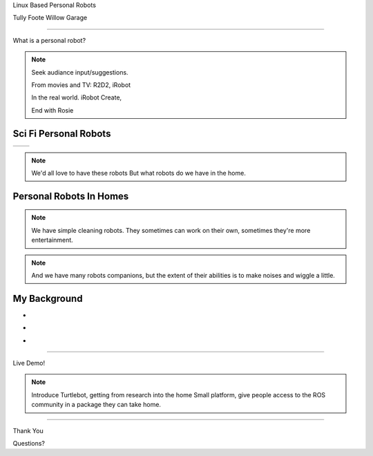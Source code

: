 .. page-load-style:: big-centered

.. layout::
   :vgradient:white;gray

Linux Based Personal Robots

Tully Foote
Willow Garage

----

.. page-load-style:: big-centered

What is a personal robot?


.. note::
   Seek audiance input/suggestions. 

   From movies and TV: R2D2, iRobot

   In the real world.  iRobot Create, 

   End with Rosie

Sci Fi Personal Robots
----------------------

.. page-load-style:: big-centered
        

=================================== ==============================
.. image:: images/rosie_singing.gif .. image:: images/r2d2_200.jpg
=================================== ==============================

.. note:: We'd all love to have these robots
   But what robots do we have in the home. 

Personal Robots In Homes
------------------------

.. image:: images/roomba_220.jpg

.. note:: We have simple cleaning robots.  They sometimes can work on
   their own, sometimes they're more entertainment.  

.. image:: images/paro.jpg

.. note:: And we have many robots companions, but the extent of their 
   abilities is to make noises and wiggle a little.


My Background
-------------
.. page-style:: 
   :list.expose: expose
   :align: center
   :list.bullet: none

- .. image:: images/bob.jpg
     :height: 220

- .. image:: images/alice.jpg
     :height: 220

- .. image:: images/little_ben_220.jpg
     :height: 220




.. The TurtleBot


-------------

.. page-load-style:: big-centered

.. image:: images/turtlebot.jpg

Live Demo!

.. note:: Introduce Turtlebot, getting from research into the home
   Small platform, give people access to the ROS community in a
   package they can take home.

.. note::  


----

.. page-load-style:: big-centered

Thank You


Questions?

